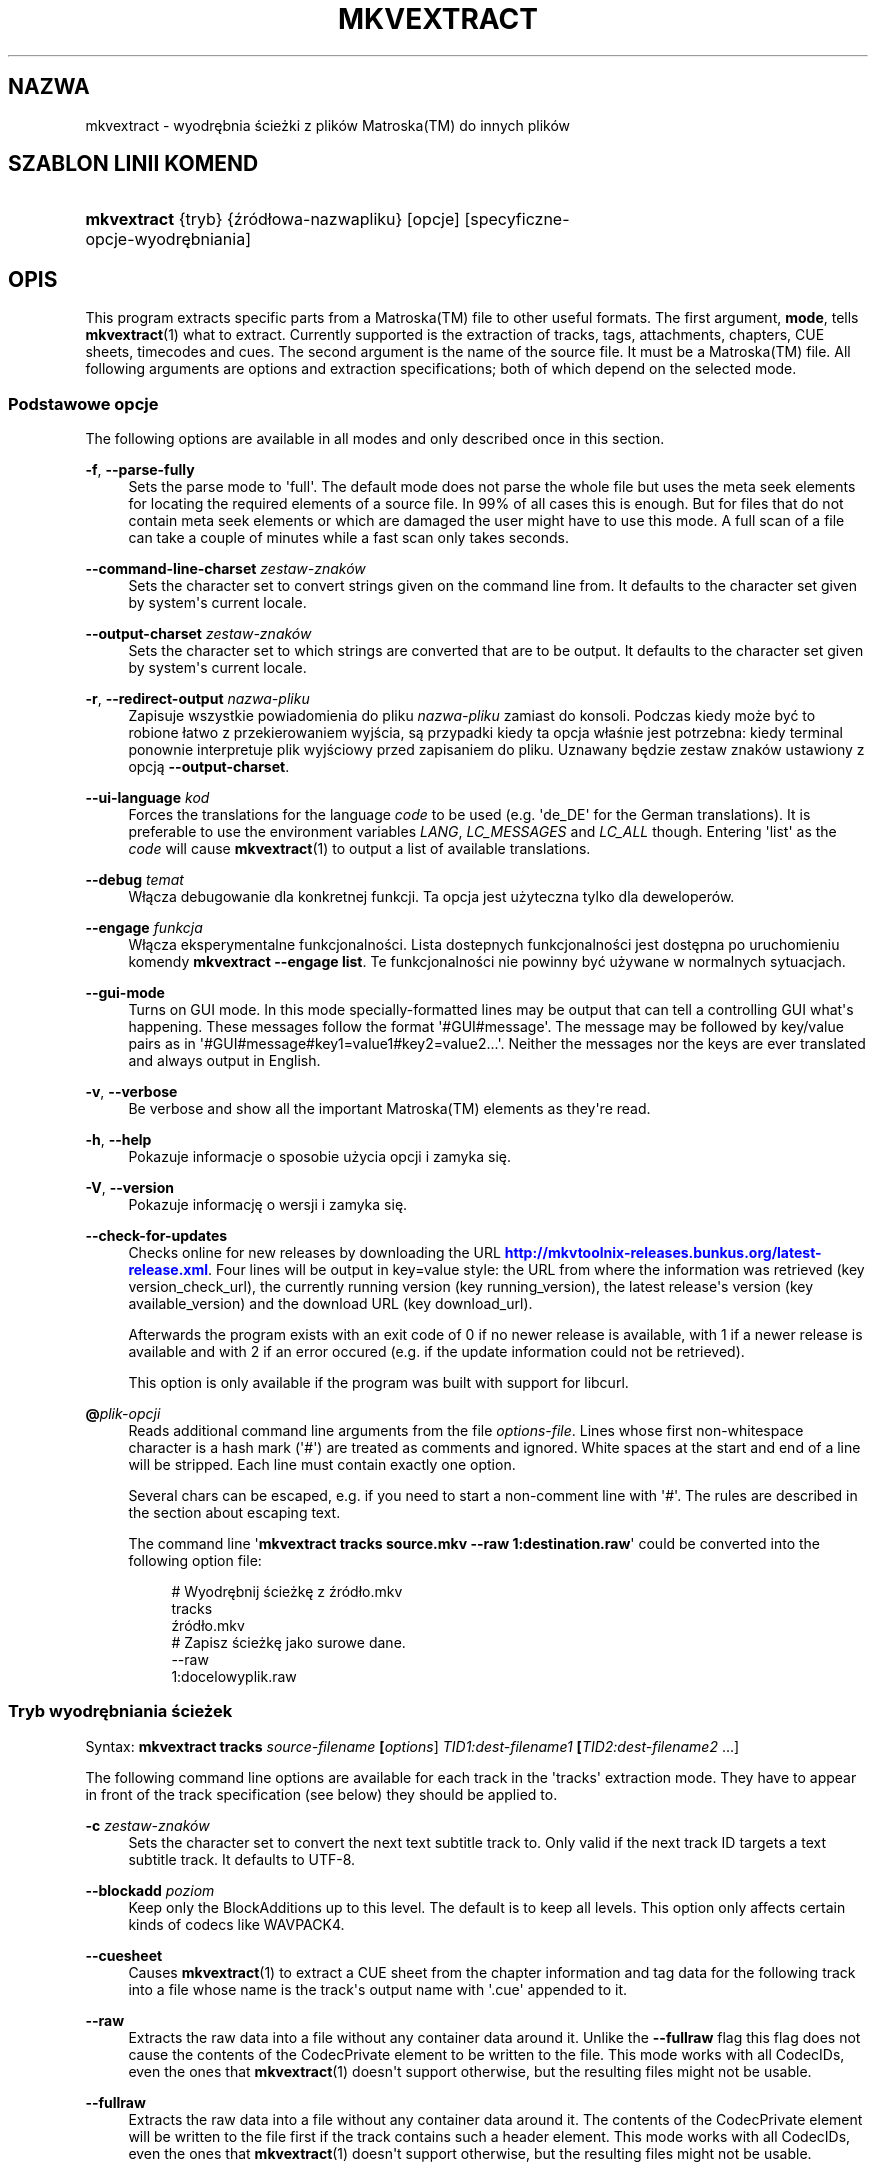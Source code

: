 '\" t
.\"     Title: mkvextract
.\"    Author: Moritz Bunkus <moritz@bunkus.org>
.\" Generator: DocBook XSL Stylesheets v1.79.1 <http://docbook.sf.net/>
.\"      Date: 2016-04-23
.\"    Manual: Komendy użytkownika
.\"    Source: MKVToolNix 9.1.0
.\"  Language: Polish
.\"
.TH "MKVEXTRACT" "1" "2016\-04\-23" "MKVToolNix 9\&.1\&.0" "Komendy użytkownika"
.\" -----------------------------------------------------------------
.\" * Define some portability stuff
.\" -----------------------------------------------------------------
.\" ~~~~~~~~~~~~~~~~~~~~~~~~~~~~~~~~~~~~~~~~~~~~~~~~~~~~~~~~~~~~~~~~~
.\" http://bugs.debian.org/507673
.\" http://lists.gnu.org/archive/html/groff/2009-02/msg00013.html
.\" ~~~~~~~~~~~~~~~~~~~~~~~~~~~~~~~~~~~~~~~~~~~~~~~~~~~~~~~~~~~~~~~~~
.ie \n(.g .ds Aq \(aq
.el       .ds Aq '
.\" -----------------------------------------------------------------
.\" * set default formatting
.\" -----------------------------------------------------------------
.\" disable hyphenation
.nh
.\" disable justification (adjust text to left margin only)
.ad l
.\" -----------------------------------------------------------------
.\" * MAIN CONTENT STARTS HERE *
.\" -----------------------------------------------------------------
.SH "NAZWA"
mkvextract \- wyodrębnia ścieżki z plik\('ow Matroska(TM) do innych plik\('ow
.SH "SZABLON LINII KOMEND"
.HP \w'\fBmkvextract\fR\ 'u
\fBmkvextract\fR {tryb} {źr\('od\(/lowa\-nazwapliku} [opcje] [specyficzne\-opcje\-wyodrębniania]
.SH "OPIS"
.PP
This program extracts specific parts from a
Matroska(TM)
file to other useful formats\&. The first argument,
\fBmode\fR, tells
\fBmkvextract\fR(1)
what to extract\&. Currently supported is the extraction of
tracks,
tags,
attachments,
chapters,
CUE sheets,
timecodes
and
cues\&. The second argument is the name of the source file\&. It must be a
Matroska(TM)
file\&. All following arguments are options and extraction specifications; both of which depend on the selected mode\&.
.SS "Podstawowe opcje"
.PP
The following options are available in all modes and only described once in this section\&.
.PP
\fB\-f\fR, \fB\-\-parse\-fully\fR
.RS 4
Sets the parse mode to \*(Aqfull\*(Aq\&. The default mode does not parse the whole file but uses the meta seek elements for locating the required elements of a source file\&. In 99% of all cases this is enough\&. But for files that do not contain meta seek elements or which are damaged the user might have to use this mode\&. A full scan of a file can take a couple of minutes while a fast scan only takes seconds\&.
.RE
.PP
\fB\-\-command\-line\-charset\fR \fIzestaw\-znak\('ow\fR
.RS 4
Sets the character set to convert strings given on the command line from\&. It defaults to the character set given by system\*(Aqs current locale\&.
.RE
.PP
\fB\-\-output\-charset\fR \fIzestaw\-znak\('ow\fR
.RS 4
Sets the character set to which strings are converted that are to be output\&. It defaults to the character set given by system\*(Aqs current locale\&.
.RE
.PP
\fB\-r\fR, \fB\-\-redirect\-output\fR \fInazwa\-pliku\fR
.RS 4
Zapisuje wszystkie powiadomienia do pliku
\fInazwa\-pliku\fR
zamiast do konsoli\&. Podczas kiedy może być to robione \(/latwo z przekierowaniem wyjścia, są przypadki kiedy ta opcja w\(/laśnie jest potrzebna: kiedy terminal ponownie interpretuje plik wyjściowy przed zapisaniem do pliku\&. Uznawany będzie zestaw znak\('ow ustawiony z opcją
\fB\-\-output\-charset\fR\&.
.RE
.PP
\fB\-\-ui\-language\fR \fIkod\fR
.RS 4
Forces the translations for the language
\fIcode\fR
to be used (e\&.g\&. \*(Aqde_DE\*(Aq for the German translations)\&. It is preferable to use the environment variables
\fILANG\fR,
\fILC_MESSAGES\fR
and
\fILC_ALL\fR
though\&. Entering \*(Aqlist\*(Aq as the
\fIcode\fR
will cause
\fBmkvextract\fR(1)
to output a list of available translations\&.
.RE
.PP
\fB\-\-debug\fR \fItemat\fR
.RS 4
W\(/lącza debugowanie dla konkretnej funkcji\&. Ta opcja jest użyteczna tylko dla deweloper\('ow\&.
.RE
.PP
\fB\-\-engage\fR \fIfunkcja\fR
.RS 4
W\(/lącza eksperymentalne funkcjonalności\&. Lista dostepnych funkcjonalności jest dostępna po uruchomieniu komendy
\fBmkvextract \-\-engage list\fR\&. Te funkcjonalności nie powinny być używane w normalnych sytuacjach\&.
.RE
.PP
\fB\-\-gui\-mode\fR
.RS 4
Turns on GUI mode\&. In this mode specially\-formatted lines may be output that can tell a controlling GUI what\*(Aqs happening\&. These messages follow the format \*(Aq#GUI#message\*(Aq\&. The message may be followed by key/value pairs as in \*(Aq#GUI#message#key1=value1#key2=value2\&...\*(Aq\&. Neither the messages nor the keys are ever translated and always output in English\&.
.RE
.PP
\fB\-v\fR, \fB\-\-verbose\fR
.RS 4
Be verbose and show all the important
Matroska(TM)
elements as they\*(Aqre read\&.
.RE
.PP
\fB\-h\fR, \fB\-\-help\fR
.RS 4
Pokazuje informacje o sposobie użycia opcji i zamyka się\&.
.RE
.PP
\fB\-V\fR, \fB\-\-version\fR
.RS 4
Pokazuje informację o wersji i zamyka się\&.
.RE
.PP
\fB\-\-check\-for\-updates\fR
.RS 4
Checks online for new releases by downloading the URL
\m[blue]\fBhttp://mkvtoolnix\-releases\&.bunkus\&.org/latest\-release\&.xml\fR\m[]\&. Four lines will be output in
key=value
style: the URL from where the information was retrieved (key
version_check_url), the currently running version (key
running_version), the latest release\*(Aqs version (key
available_version) and the download URL (key
download_url)\&.
.sp
Afterwards the program exists with an exit code of 0 if no newer release is available, with 1 if a newer release is available and with 2 if an error occured (e\&.g\&. if the update information could not be retrieved)\&.
.sp
This option is only available if the program was built with support for libcurl\&.
.RE
.PP
\fB@\fR\fIplik\-opcji\fR
.RS 4
Reads additional command line arguments from the file
\fIoptions\-file\fR\&. Lines whose first non\-whitespace character is a hash mark (\*(Aq#\*(Aq) are treated as comments and ignored\&. White spaces at the start and end of a line will be stripped\&. Each line must contain exactly one option\&.
.sp
Several chars can be escaped, e\&.g\&. if you need to start a non\-comment line with \*(Aq#\*(Aq\&. The rules are described in
the section about escaping text\&.
.sp
The command line \*(Aq\fBmkvextract tracks source\&.mkv \-\-raw 1:destination\&.raw\fR\*(Aq could be converted into the following option file:
.sp
.if n \{\
.RS 4
.\}
.nf
# Wyodrębnij ścieżkę z źr\('od\(/lo\&.mkv
tracks
źr\('od\(/lo\&.mkv
# Zapisz ścieżkę jako surowe dane\&.
\-\-raw
1:docelowyplik\&.raw
.fi
.if n \{\
.RE
.\}
.RE
.SS "Tryb wyodrębniania ścieżek"
.PP
Syntax:
\fBmkvextract \fR\fB\fBtracks\fR\fR\fB \fR\fB\fIsource\-filename\fR\fR\fB \fR\fB[\fIoptions\fR]\fR\fB \fR\fB\fITID1:dest\-filename1\fR\fR\fB \fR\fB[\fITID2:dest\-filename2\fR \&.\&.\&.]\fR
.PP
The following command line options are available for each track in the \*(Aqtracks\*(Aq extraction mode\&. They have to appear in front of the track specification (see below) they should be applied to\&.
.PP
\fB\-c\fR \fIzestaw\-znak\('ow\fR
.RS 4
Sets the character set to convert the next text subtitle track to\&. Only valid if the next track ID targets a text subtitle track\&. It defaults to UTF\-8\&.
.RE
.PP
\fB\-\-blockadd\fR \fIpoziom\fR
.RS 4
Keep only the BlockAdditions up to this level\&. The default is to keep all levels\&. This option only affects certain kinds of codecs like WAVPACK4\&.
.RE
.PP
\fB\-\-cuesheet\fR
.RS 4
Causes
\fBmkvextract\fR(1)
to extract a
CUE
sheet from the chapter information and tag data for the following track into a file whose name is the track\*(Aqs output name with \*(Aq\&.cue\*(Aq appended to it\&.
.RE
.PP
\fB\-\-raw\fR
.RS 4
Extracts the raw data into a file without any container data around it\&. Unlike the
\fB\-\-fullraw\fR
flag this flag does not cause the contents of the
CodecPrivate
element to be written to the file\&. This mode works with all
CodecIDs, even the ones that
\fBmkvextract\fR(1)
doesn\*(Aqt support otherwise, but the resulting files might not be usable\&.
.RE
.PP
\fB\-\-fullraw\fR
.RS 4
Extracts the raw data into a file without any container data around it\&. The contents of the
CodecPrivate
element will be written to the file first if the track contains such a header element\&. This mode works with all
CodecIDs, even the ones that
\fBmkvextract\fR(1)
doesn\*(Aqt support otherwise, but the resulting files might not be usable\&.
.RE
.PP
\fITID:nazwa\fR
.RS 4
Causes extraction of the track with the ID
\fITID\fR
into the file
\fIoutname\fR
if such a track exists in the source file\&. This option can be given multiple times\&. The track IDs are the same as the ones output by
\fBmkvmerge\fR(1)\*(Aqs
\fB\-\-identify\fR
option\&.
.sp
Each output name should be used only once\&. The exception are RealAudio and RealVideo tracks\&. If you use the same name for different tracks then those tracks will be saved in the same file\&. Example:
.sp
.if n \{\
.RS 4
.\}
.nf
$ mkvextract tracks wejściowy\&.mkv 1:wyjście\-dw\('och\-ścieżek\&.rm 2:wyjście\-dw\('och\-ścieżek\&.rm
.fi
.if n \{\
.RE
.\}
.RE
.SS "Tags extraction mode"
.PP
Syntax:
\fBmkvextract \fR\fB\fBtags\fR\fR\fB \fR\fB\fIsource\-filename\fR\fR\fB \fR\fB[\fIoptions\fR]\fR
.PP
The extracted tags are written to the console unless the output is redirected (see the section about
output redirection
for details)\&.
.SS "Tryb wyodrębniania za\(/lącznik\('ow"
.PP
Syntax:
\fBmkvextract \fR\fB\fBattachments\fR\fR\fB \fR\fB\fIsource\-filename\fR\fR\fB \fR\fB[\fIoptions\fR]\fR\fB \fR\fB\fIAID1:outname1\fR\fR\fB \fR\fB[\fIAID2:outname2\fR \&.\&.\&.]\fR
.PP
\fIAID\fR:\fInazwa\fR
.RS 4
Causes extraction of the attachment with the ID
\fIAID\fR
into the file
\fIoutname\fR
if such an attachment exists in the source file\&. If the
\fIoutname\fR
is left empty then the name of the attachment inside the source
Matroska(TM)
file is used instead\&. This option can be given multiple times\&. The attachment IDs are the same as the ones output by
\fBmkvmerge\fR(1)\*(Aqs
\fB\-\-identify\fR
option\&.
.RE
.SS "Tryb wyodrębniania rozdzia\(/l\('ow"
.PP
Syntax:
\fBmkvextract \fR\fB\fBchapters\fR\fR\fB \fR\fB\fIsource\-filename\fR\fR\fB \fR\fB[\fIoptions\fR]\fR
.PP
\fB\-s\fR, \fB\-\-simple\fR
.RS 4
Exports the chapter information in the simple format used in the
OGM
tools (CHAPTER01=\&.\&.\&., CHAPTER01NAME=\&.\&.\&.)\&. In this mode some information has to be discarded\&. Default is to output the chapters in
XML
format\&.
.RE
.PP
\fB\-\-simple\-language\fR \fIlanguage\fR
.RS 4
If the simple format is enabled then
\fBmkvextract\fR(1)
will only output a single entry for each chapter atom encountered even if a chapter atom contains more than one chapter name\&. By default
\fBmkvextract\fR(1)
will use the first chapter name found for each atom regardless of its language\&.
.sp
Using this option allows the user to determine which chapter names are output if atoms contain more than one chapter name\&. The
\fIlanguage\fR
parameter must be an ISO 639\-1 or ISO 639\-2 code\&.
.RE
.PP
The extracted chapters are written to the console unless the output is redirected (see the section about
output redirection
for details)\&.
.SS "Tryb wyodrębniania arkuszy Cue"
.PP
Syntax:
\fBmkvextract \fR\fB\fBcuesheet\fR\fR\fB \fR\fB\fIsource\-filename\fR\fR\fB \fR\fB[\fIoptions\fR]\fR
.PP
The extracted cue sheet is written to the console unless the output is redirected (see the section about
output redirection
for details)\&.
.SS "Tryb wyodrębniania kod\('ow czasowych"
.PP
Syntax:
\fBmkvextract \fR\fB\fBtimecodes_v2\fR\fR\fB \fR\fB\fIsource\-filename\fR\fR\fB \fR\fB[\fIoptions\fR]\fR\fB \fR\fB\fITID1:dest\-filename1\fR\fR\fB \fR\fB[\fITID2:dest\-filename2\fR \&.\&.\&.]\fR
.PP
The extracted timecodes are written to the console unless the output is redirected (see the section about
output redirection
for details)\&.
.PP
\fITID:nazwa\fR
.RS 4
Causes extraction of the timecodes for the track with the ID
\fITID\fR
into the file
\fIoutname\fR
if such a track exists in the source file\&. This option can be given multiple times\&. The track IDs are the same as the ones output by
\fBmkvmerge\fR(1)\*(Aqs
\fB\-\-identify\fR
option\&.
.sp
Przyk\(/lad:
.sp
.if n \{\
.RS 4
.\}
.nf
$ mkvextract timecodes_v2 wejściowy\&.mkv 1:kczas\-ścieżki1\&.txt 2:kczas\-ścieżki2\&.txt
.fi
.if n \{\
.RE
.\}
.RE
.SS "Tryb wyodrębniania indeksu cue"
.PP
Syntax:
\fBmkvextract \fR\fB\fBcues\fR\fR\fB \fR\fB\fIsource\-filename\fR\fR\fB \fR\fB[\fIoptions\fR]\fR\fB \fR\fB\fITID1:dest\-filename1\fR\fR\fB \fR\fB[\fITID2:dest\-filename2\fR \&.\&.\&.]\fR
.PP
\fITID:docelowa\-nazwapliku\fR
.RS 4
Causes extraction of the cues for the track with the ID
\fITID\fR
into the file
\fIoutname\fR
if such a track exists in the source file\&. This option can be given multiple times\&. The track IDs are the same as the ones output by
\fBmkvmerge\fR(1)\*(Aqs
\fB\-\-identify\fR
option and not the numbers contained in the
CueTrack
element\&.
.RE
.PP
The format output is a simple text format: one line per
CuePoint
element with
key=value
pairs\&. If an optional element is not present in a
CuePoint
(e\&.g\&.
CueDuration) then a dash will be output as the value\&.
.PP
Przyk\(/lad:
.sp
.if n \{\
.RS 4
.\}
.nf
timecode=00:00:13\&.305000000 duration=\- cluster_position=757741 relative_position=11
.fi
.if n \{\
.RE
.\}
.PP
The possible keys are:
.PP
timecode
.RS 4
The cue point\*(Aqs timecode with nanosecond precision\&. The format is
HH:MM:SS\&.nnnnnnnnn\&. This element is always set\&.
.RE
.PP
duration
.RS 4
The cue point\*(Aqs duration with nanosecond precision\&. The format is
HH:MM:SS\&.nnnnnnnnn\&.
.RE
.PP
cluster_position
.RS 4
The absolute position in bytes inside the
Matroska(TM)
file where the cluster containing the referenced element starts\&.
.if n \{\
.sp
.\}
.RS 4
.it 1 an-trap
.nr an-no-space-flag 1
.nr an-break-flag 1
.br
.ps +1
\fBUwaga\fR
.ps -1
.br
Inside the
Matroska(TM)
file the
CueClusterPosition
is relative to the segment\*(Aqs data start offset\&. The value output by
\fBmkvextract\fR(1)\*(Aqs cue extraction mode, however, contains that offset already and is an absolute offset from the beginning of the file\&.
.sp .5v
.RE
.RE
.PP
relative_position
.RS 4
The relative position in bytes inside the cluster where the
BlockGroup
or
SimpleBlock
element the cue point refers to starts\&.
.if n \{\
.sp
.\}
.RS 4
.it 1 an-trap
.nr an-no-space-flag 1
.nr an-break-flag 1
.br
.ps +1
\fBUwaga\fR
.ps -1
.br
Inside the
Matroska(TM)
file the
CueRelativePosition
is relative to the cluster\*(Aqs data start offset\&. The value output by
\fBmkvextract\fR(1)\*(Aqs cue extraction mode, however, is relative to the cluster\*(Aqs ID\&. The absolute position inside the file can be calculated by adding
cluster_position
and
relative_position\&.
.sp .5v
.RE
.RE
.PP
Przyk\(/lad:
.sp
.if n \{\
.RS 4
.\}
.nf
$ mkvextract cues wejściowy\&.mkv 1:cues\-track1\&.txt 2:cues\-track2\&.txt
.fi
.if n \{\
.RE
.\}
.SH "PRZEKIEROWANIE WYJŚCIA"
.PP
Several extraction modes cause
\fBmkvextract\fR(1)
to write the extracted data to the console\&. There are generally two ways of writing this data into a file: one provided by the shell and one provided by
\fBmkvextract\fR(1)
itself\&.
.PP
The shell\*(Aqs builtin redirection mechanism is used by appending \*(Aq> output\-filename\&.ext\*(Aq to the command line\&. Example:
.sp
.if n \{\
.RS 4
.\}
.nf
$ mkvextract tags źr\('od\(/lo\&.mkv > tagi\&.xml
.fi
.if n \{\
.RE
.\}
.PP
\fBmkvextract\fR(1)\*(Aqs own redirection is invoked with the
\fB\-\-redirect\-output\fR
option\&. Example:
.sp
.if n \{\
.RS 4
.\}
.nf
$ mkvextract tags źr\('od\(/lo\&.mkv \-\-redirect\-output tagi\&.xml
.fi
.if n \{\
.RE
.\}
.if n \{\
.sp
.\}
.RS 4
.it 1 an-trap
.nr an-no-space-flag 1
.nr an-break-flag 1
.br
.ps +1
\fBUwaga\fR
.ps -1
.br
.PP
On Windows you should probably use the
\fB\-\-redirect\-output\fR
option because
\fBcmd\&.exe\fR
sometimes interpretes special characters before they\*(Aqre written into the output file resulting in broken output\&.
.sp .5v
.RE
.SH "TEXT FILES AND CHARACTER SET CONVERSIONS"
.PP
Dla g\(/lębszego zrozumienia jak wszystkie narzędzia w pakiecie MKVToolNix obs\(/lugują konwersję zestawu znak\('ow, kodowanie wejściowe/wyjściowe, kodowanie linii komend i kodowanie konsoli, zobacz tak samo nazwane sekcje na stronie obs\(/lugi
\fBmkvmerge\fR(1)
.SH "WYJŚCIOWE FORMATY PLIK\('OW"
.PP
The decision about the output format is based on the track type, not on the extension used for the output file name\&. The following track types are supported at the moment:
.PP
V_MPEG4/ISO/AVC
.RS 4
Ścieżki obrazu
H\&.264
/
AVC
będą zapisane jako ścieżki surowe (dane podstawowe)
H\&.264, kt\('ore mogą być p\('oźniej przetwarzane np\&. przez
MP4Box(TM)
z pakietu
GPAC(TM)\&.
.RE
.PP
V_MS/VFW/FOURCC
.RS 4
Ścieżki obrazu ze sta\(/lym
FPS
mające taki
CodecID
są zapisywane do plik\('ow
AVI\&.
.RE
.PP
V_REAL/*
.RS 4
Ścieżki
RealVideo(TM)
będą zapisane jako pliki
RealMedia(TM)\&.
.RE
.PP
V_THEORA
.RS 4
Ścieżki
Theora(TM)
będą zapisane do kontenera
Ogg(TM)
.RE
.PP
V_VP8, V_VP9
.RS 4
VP8
/
VP9
ścieżki są zapisywane do plik\('ow
IVF\&.
.RE
.PP
A_MPEG/L2
.RS 4
Ścieżki MPEG\-1 Audio Layer II będą wyodrębnione do surowych plik\('ow
MP2\&.
.RE
.PP
A_MPEG/L3, A_AC3
.RS 4
These will be extracted to raw
MP3
and
AC\-3
files\&.
.RE
.PP
A_PCM/INT/LIT
.RS 4
Surowe dane
PCM
będą zapisane do pliku
WAV\&.
.RE
.PP
A_AAC/MPEG2/*, A_AAC/MPEG4/*, A_AAC
.RS 4
Wszystkie pliki
AAC
będą zapisane do plik\('ow
AAC
z nag\(/l\('owkami
ADTS
przed każdym pakietem\&. Nag\(/l\('owki
ADTS
nie będą zawierać niewspieranego pola emfazy\&.
.RE
.PP
A_VORBIS
.RS 4
Dźwięk Vorbis będzie zapisany do pliku
OggVorbis(TM)\&.
.RE
.PP
A_REAL/*
.RS 4
Ścieżki
RealAudio(TM)
będą zapisane jako pliki
RealMedia(TM)\&.
.RE
.PP
A_TTA1
.RS 4
Ścieżki
TrueAudio(TM)będą zapisane jako pliki
TTA\&. Proszę zauważyć, że w wyniku ograniczonej precyzji formatu
Matroska(TM), wyodrębnione nag\(/l\('owki plik\('ow będą mia\(/ly inne dwa pola:
\fIdata_length\fR
(\(/lączna liczba sampli w pliku) i
CRC\&.
.RE
.PP
A_ALAC
.RS 4
Ścieżki
ALAC
będą zapisane jako pliki
CAF\&.
.RE
.PP
A_FLAC
.RS 4
Ścieżki
FLAC
będą zapisane do surowych plik\('ow
FLAC\&.
.RE
.PP
A_WAVPACK4
.RS 4
Ścieżki
WavPack(TM)
będą zapisane jako pliki
WV\&.
.RE
.PP
A_OPUS
.RS 4
Ścieżki
Opus(TM)
będą zapisane jako pliki
OggOpus(TM)\&.
.RE
.PP
S_TEXT/UTF8
.RS 4
Proste napisy tekstowe będą zapisane jako pliki
SRT\&.
.RE
.PP
S_TEXT/SSA, S_TEXT/ASS
.RS 4
Napisy tekstowe
SSA
i
ASS
będą zapisane jako pliki odpowiednio
SSA/ASS\&.
.RE
.PP
S_KATE
.RS 4
Ścieżki
Kate(TM)
będą zapisane do kontenera
Ogg(TM)\&.
.RE
.PP
S_VOBSUB
.RS 4
Napisy
VobSub(TM)
będą zapisane jako pliki
SUB
razem z odpowiednimi plikami indeksu
IDX\&.
.RE
.PP
S_TEXT/USF
.RS 4
Napisy tekstowe
USF
będą zapisane jako pliki
USF\&.
.RE
.PP
S_HDMV/PGS
.RS 4
Napisy
PGS
będą zapisane jako pliki
SUP\&.
.RE
.PP
Tagi
.RS 4
Tagi są konwertowane do formatu
XML\&. Jest to taki sam format jaki
\fBmkvmerge\fR(1)
obs\(/luguje w plikach wejściowych\&.
.RE
.PP
Za\(/lączniki
.RS 4
Za\(/lączniki są zapisywane do pliku wyjściowego takie jakie są\&. Żadna konwersja nie jest wykonywana\&.
.RE
.PP
Rozdzia\(/ly
.RS 4
Chapters are converted to a
XML
format\&. This format is the same that
\fBmkvmerge\fR(1)
supports for reading chapters\&. Alternatively a stripped\-down version can be output in the simple
OGM
style format\&.
.RE
.PP
Kody czasowe
.RS 4
Timecodes are first sorted and then output as a timecode v2 format compliant file ready to be fed to
\fBmkvmerge\fR(1)\&. The extraction to other formats (v1, v3 and v4) is not supported\&.
.RE
.SH "KODY ZAMKNIĘCIA"
.PP
\fBmkvextract\fR(1)
exits with one of three exit codes:
.sp
.RS 4
.ie n \{\
\h'-04'\(bu\h'+03'\c
.\}
.el \{\
.sp -1
.IP \(bu 2.3
.\}
\fB0\fR
\-\- Ten kod zamknięcia oznacza, że wyodrębnianie zosta\(/lo zakończone powodzeniem\&.
.RE
.sp
.RS 4
.ie n \{\
\h'-04'\(bu\h'+03'\c
.\}
.el \{\
.sp -1
.IP \(bu 2.3
.\}
\fB1\fR
\-\- In this case
\fBmkvextract\fR(1)
has output at least one warning, but extraction did continue\&. A warning is prefixed with the text \*(AqWarning:\*(Aq\&. Depending on the issues involved the resulting files might be ok or not\&. The user is urged to check both the warning and the resulting files\&.
.RE
.sp
.RS 4
.ie n \{\
\h'-04'\(bu\h'+03'\c
.\}
.el \{\
.sp -1
.IP \(bu 2.3
.\}
\fB2\fR
\-\- This exit code is used after an error occurred\&.
\fBmkvextract\fR(1)
aborts right after outputting the error message\&. Error messages range from wrong command line arguments over read/write errors to broken files\&.
.RE
.SH "ESCAPING SPECIAL CHARS IN TEXT"
.PP
There are a few places in which special characters in text must or should be escaped\&. The rules for escaping are simple: each character that needs escaping is replaced with a backslash followed by another character\&.
.PP
The rules are: \*(Aq \*(Aq (a space) becomes \*(Aq\es\*(Aq, \*(Aq"\*(Aq (double quotes) becomes \*(Aq\e2\*(Aq, \*(Aq:\*(Aq becomes \*(Aq\ec\*(Aq, \*(Aq#\*(Aq becomes \*(Aq\eh\*(Aq and \*(Aq\e\*(Aq (a single backslash) itself becomes \*(Aq\e\e\*(Aq\&.
.SH "ZMIENNE ŚRODOWISKOWE"
.PP
\fBmkvextract\fR(1)
uses the default variables that determine the system\*(Aqs locale (e\&.g\&.
\fILANG\fR
and the
\fILC_*\fR
family)\&. Additional variables:
.PP
\fIMKVEXTRACT_DEBUG\fR, \fIMKVTOOLNIX_DEBUG\fR i jego skr\('ocona forma \fIMTX_DEBUG\fR
.RS 4
The content is treated as if it had been passed via the
\fB\-\-debug\fR
option\&.
.RE
.PP
\fIMKVEXTRACT_ENGAGE\fR, \fIMKVTOOLNIX_ENGAGE\fR i jego skr\('ocona forma \fIMTX_ENGAGE\fR
.RS 4
The content is treated as if it had been passed via the
\fB\-\-engage\fR
option\&.
.RE
.PP
\fIMKVEXTRACT_OPTIONS\fR, \fIMKVTOOLNIX_OPTIONS\fR i jego skr\('ocona forma \fIMTX_OPTIONS\fR
.RS 4
The content is split on white space\&. The resulting partial strings are treated as if it had been passed as command line options\&. If you need to pass special characters (e\&.g\&. spaces) then you have to escape them (see
the section about escaping special characters in text)\&.
.RE
.SH "ZOBACZ TAKŻE"
.PP
\fBmkvmerge\fR(1),
\fBmkvinfo\fR(1),
\fBmkvpropedit\fR(1),
\fBmkvtoolnix-gui\fR(1)
.SH "STRONA WWW"
.PP
The latest version can always be found at
\m[blue]\fBthe MKVToolNix homepage\fR\m[]\&\s-2\u[1]\d\s+2\&.
.SH "AUTOR"
.PP
\fBMoritz Bunkus\fR <\&moritz@bunkus\&.org\&>
.RS 4
Autor
.RE
.SH "PRZYPISY"
.IP " 1." 4
the MKVToolNix homepage
.RS 4
\%https://mkvtoolnix.download/
.RE
